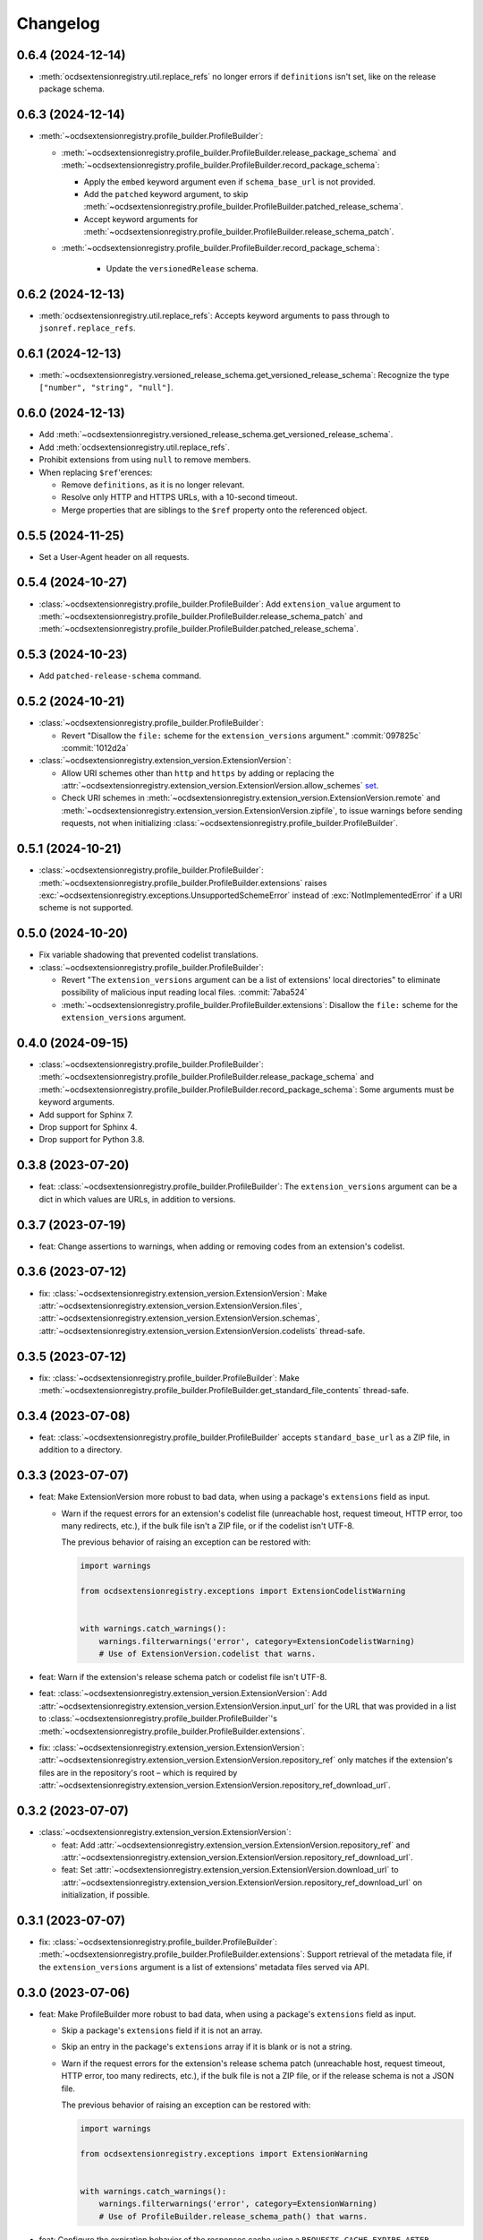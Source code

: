 Changelog
=========

0.6.4 (2024-12-14)
------------------

-  :meth:`ocdsextensionregistry.util.replace_refs` no longer errors if ``definitions`` isn't set, like on the release package schema.

0.6.3 (2024-12-14)
------------------

-  :meth:`~ocdsextensionregistry.profile_builder.ProfileBuilder`:

   -  :meth:`~ocdsextensionregistry.profile_builder.ProfileBuilder.release_package_schema` and :meth:`~ocdsextensionregistry.profile_builder.ProfileBuilder.record_package_schema`:

      -  Apply the ``embed`` keyword argument even if ``schema_base_url`` is not provided.
      -  Add the ``patched`` keyword argument, to skip :meth:`~ocdsextensionregistry.profile_builder.ProfileBuilder.patched_release_schema`.
      -  Accept keyword arguments for :meth:`~ocdsextensionregistry.profile_builder.ProfileBuilder.release_schema_patch`.

   - :meth:`~ocdsextensionregistry.profile_builder.ProfileBuilder.record_package_schema`:

      -  Update the ``versionedRelease`` schema.

0.6.2 (2024-12-13)
------------------

-  :meth:`ocdsextensionregistry.util.replace_refs`: Accepts keyword arguments to pass through to ``jsonref.replace_refs``.

0.6.1 (2024-12-13)
------------------

-  :meth:`~ocdsextensionregistry.versioned_release_schema.get_versioned_release_schema`: Recognize the type ``["number", "string", "null"]``.

0.6.0 (2024-12-13)
------------------

-  Add :meth:`~ocdsextensionregistry.versioned_release_schema.get_versioned_release_schema`.
-  Add :meth:`ocdsextensionregistry.util.replace_refs`.
-  Prohibit extensions from using ``null`` to remove members.
-  When replacing ``$ref``'erences:

   -  Remove ``definitions``, as it is no longer relevant.
   -  Resolve only HTTP and HTTPS URLs, with a 10-second timeout.
   -  Merge properties that are siblings to the ``$ref`` property onto the referenced object.

0.5.5 (2024-11-25)
------------------

-  Set a User-Agent header on all requests.

0.5.4 (2024-10-27)
------------------

-  :class:`~ocdsextensionregistry.profile_builder.ProfileBuilder`: Add ``extension_value`` argument to :meth:`~ocdsextensionregistry.profile_builder.ProfileBuilder.release_schema_patch` and :meth:`~ocdsextensionregistry.profile_builder.ProfileBuilder.patched_release_schema`.

0.5.3 (2024-10-23)
------------------

-  Add ``patched-release-schema`` command.

0.5.2 (2024-10-21)
------------------

-  :class:`~ocdsextensionregistry.profile_builder.ProfileBuilder`:

   -  Revert "Disallow the ``file:`` scheme for the ``extension_versions`` argument." :commit:`097825c` :commit:`1012d2a`

-  :class:`~ocdsextensionregistry.extension_version.ExtensionVersion`:

   -  Allow URI schemes other than ``http`` and ``https`` by adding or replacing the :attr:`~ocdsextensionregistry.extension_version.ExtensionVersion.allow_schemes` `set <https://docs.python.org/3/tutorial/datastructures.html#sets>`__.
   -  Check URI schemes in :meth:`~ocdsextensionregistry.extension_version.ExtensionVersion.remote` and :meth:`~ocdsextensionregistry.extension_version.ExtensionVersion.zipfile`, to issue warnings before sending requests, not when initializing :class:`~ocdsextensionregistry.profile_builder.ProfileBuilder`.

0.5.1 (2024-10-21)
------------------

-  :class:`~ocdsextensionregistry.profile_builder.ProfileBuilder`: :meth:`~ocdsextensionregistry.profile_builder.ProfileBuilder.extensions` raises :exc:`~ocdsextensionregistry.exceptions.UnsupportedSchemeError` instead of :exc:`NotImplementedError` if a URI scheme is not supported.

0.5.0 (2024-10-20)
------------------

-  Fix variable shadowing that prevented codelist translations.
-  :class:`~ocdsextensionregistry.profile_builder.ProfileBuilder`:

   -  Revert "The ``extension_versions`` argument can be a list of extensions' local directories" to eliminate possibility of malicious input reading local files. :commit:`7aba524`
   -  :meth:`~ocdsextensionregistry.profile_builder.ProfileBuilder.extensions`: Disallow the ``file:`` scheme for the ``extension_versions`` argument.

0.4.0 (2024-09-15)
------------------

-  :class:`~ocdsextensionregistry.profile_builder.ProfileBuilder`: :meth:`~ocdsextensionregistry.profile_builder.ProfileBuilder.release_package_schema` and :meth:`~ocdsextensionregistry.profile_builder.ProfileBuilder.record_package_schema`: Some arguments must be keyword arguments.
-  Add support for Sphinx 7.
-  Drop support for Sphinx 4.
-  Drop support for Python 3.8.

0.3.8 (2023-07-20)
------------------

-  feat: :class:`~ocdsextensionregistry.profile_builder.ProfileBuilder`: The ``extension_versions`` argument can be a dict in which values are URLs, in addition to versions.

0.3.7 (2023-07-19)
------------------

-  feat: Change assertions to warnings, when adding or removing codes from an extension's codelist.

0.3.6 (2023-07-12)
------------------

-  fix: :class:`~ocdsextensionregistry.extension_version.ExtensionVersion`: Make :attr:`~ocdsextensionregistry.extension_version.ExtensionVersion.files`, :attr:`~ocdsextensionregistry.extension_version.ExtensionVersion.schemas`, :attr:`~ocdsextensionregistry.extension_version.ExtensionVersion.codelists` thread-safe.

0.3.5 (2023-07-12)
------------------

-  fix: :class:`~ocdsextensionregistry.profile_builder.ProfileBuilder`: Make :meth:`~ocdsextensionregistry.profile_builder.ProfileBuilder.get_standard_file_contents` thread-safe.

0.3.4 (2023-07-08)
------------------

-  feat: :class:`~ocdsextensionregistry.profile_builder.ProfileBuilder` accepts ``standard_base_url`` as a ZIP file, in addition to a directory.

0.3.3 (2023-07-07)
------------------

-  feat: Make ExtensionVersion more robust to bad data, when using a package's ``extensions`` field as input.

   -  Warn if the request errors for an extension's codelist file (unreachable host, request timeout, HTTP error, too many redirects, etc.), if the bulk file isn't a ZIP file, or if the codelist isn't UTF-8.

      The previous behavior of raising an exception can be restored with:

      .. code-block:: python

         import warnings

         from ocdsextensionregistry.exceptions import ExtensionCodelistWarning


         with warnings.catch_warnings():
             warnings.filterwarnings('error', category=ExtensionCodelistWarning)
             # Use of ExtensionVersion.codelist that warns.

-  feat: Warn if the extension's release schema patch or codelist file isn't UTF-8.
-  feat: :class:`~ocdsextensionregistry.extension_version.ExtensionVersion`: Add :attr:`~ocdsextensionregistry.extension_version.ExtensionVersion.input_url` for the URL that was provided in a list to :class:`~ocdsextensionregistry.profile_builder.ProfileBuilder`'s :meth:`~ocdsextensionregistry.profile_builder.ProfileBuilder.extensions`.
-  fix: :class:`~ocdsextensionregistry.extension_version.ExtensionVersion`: :attr:`~ocdsextensionregistry.extension_version.ExtensionVersion.repository_ref` only matches if the extension's files are in the repository's root – which is required by :attr:`~ocdsextensionregistry.extension_version.ExtensionVersion.repository_ref_download_url`.

0.3.2 (2023-07-07)
------------------

-  :class:`~ocdsextensionregistry.extension_version.ExtensionVersion`:

   -  feat: Add :attr:`~ocdsextensionregistry.extension_version.ExtensionVersion.repository_ref` and :attr:`~ocdsextensionregistry.extension_version.ExtensionVersion.repository_ref_download_url`.
   -  feat: Set :attr:`~ocdsextensionregistry.extension_version.ExtensionVersion.download_url` to :attr:`~ocdsextensionregistry.extension_version.ExtensionVersion.repository_ref_download_url` on initialization, if possible.

0.3.1 (2023-07-07)
------------------

-  fix: :class:`~ocdsextensionregistry.profile_builder.ProfileBuilder`: :meth:`~ocdsextensionregistry.profile_builder.ProfileBuilder.extensions`: Support retrieval of the metadata file, if the ``extension_versions`` argument is a list of extensions' metadata files served via API.

0.3.0 (2023-07-06)
------------------

-  feat: Make ProfileBuilder more robust to bad data, when using a package's ``extensions`` field as input.

   -  Skip a package's ``extensions`` field if it is not an array.
   -  Skip an entry in the package's ``extensions`` array if it is blank or is not a string.
   -  Warn if the request errors for the extension's release schema patch (unreachable host, request timeout, HTTP error, too many redirects, etc.), if the bulk file is not a ZIP file, or if the release schema is not a JSON file.

      The previous behavior of raising an exception can be restored with:

      .. code-block:: python

         import warnings

         from ocdsextensionregistry.exceptions import ExtensionWarning


         with warnings.catch_warnings():
             warnings.filterwarnings('error', category=ExtensionWarning)
             # Use of ProfileBuilder.release_schema_path() that warns.

-  feat: Configure the expiration behavior of the responses cache using a ``REQUESTS_CACHE_EXPIRE_AFTER`` environment variable. See `requests-cache's documentation <https://requests-cache.readthedocs.io/en/stable/user_guide/expiration.html>`__ (``NEVER_EXPIRE`` is ``-1`` and ``EXPIRE_IMMEDIATELY`` is ``0``, in the `source <https://github.com/requests-cache/requests-cache/blob/main/requests_cache/policy/expiration.py>`__).
-  :class:`~ocdsextensionregistry.extension_version.ExtensionVersion`:

   -  fix: :meth:`~ocdsextensionregistry.extension_version.ExtensionVersion.__repr__` no longer errors if initialized with ``file_urls`` only.
   -  fix: :meth:`~ocdsextensionregistry.extension_version.ExtensionVersion.get_url` raises clearer error if initialized with a Download URL only.

-  Add support for Sphinx 6.2 on Python 3.11.

0.2.2 (2023-06-05)
------------------

-  :class:`~ocdsextensionregistry.extension_version.ExtensionVersion`:

   -  fix: :attr:`~ocdsextensionregistry.extension_version.ExtensionVersion.repository_full_name` and :attr:`~ocdsextensionregistry.extension_version.ExtensionVersion.repository_name` return the correct name for GitLab URLs.
   -  fix: Clarify error message for ``AttributeError`` on :attr:`~ocdsextensionregistry.extension_version.ExtensionVersion.repository_full_name`, :attr:`~ocdsextensionregistry.extension_version.ExtensionVersion.repository_name`, and :attr:`~ocdsextensionregistry.extension_version.ExtensionVersion.repository_user`.

0.2.1 (2023-05-24)
------------------

-  feat: Add a ``--no-frozen`` option to all commands.
-  Drop support for Python 3.7.

0.2.0 (2022-10-29)
------------------

-  fix: :class:`~ocdsextensionregistry.profile_builder.ProfileBuilder`: :meth:`~ocdsextensionregistry.profile_builder.ProfileBuilder.release_package_schema` and :meth:`~ocdsextensionregistry.profile_builder.ProfileBuilder.record_package_schema` return a JSON-serializable object when ``embed=True``.

0.1.14 (2022-09-07)
-------------------

-  fix: Skip version of ``cattrs`` that fails on PyPy.

0.1.13 (2022-06-20)
-------------------

-  feat: :class:`~ocdsextensionregistry.profile_builder.ProfileBuilder`: The ``extension_versions`` argument can be a list of extensions' metadata files served via API.

0.1.12 (2022-04-06)
-------------------

-  ``generate-pot-files``: Drop support for Sphinx<4.3, before which Python 3.10 is unsupported.
-  fix: Ignore ResourceWarning from `requests-cache <https://requests-cache.readthedocs.io/en/stable/user_guide/troubleshooting.html#common-error-messages>`__.

0.1.11 (2022-02-01)
-------------------

-  feat: Retry requests up to 3 times.

0.1.10 (2022-01-31)
-------------------

-  feat: :class:`~ocdsextensionregistry.profile_builder.ProfileBuilder`: The ``extension_versions`` argument can be a list of extensions' release schema patch files.

0.1.9 (2022-01-24)
------------------

-  fix: Convert the ``REQUESTS_POOL_MAXSIZE`` environment variable to ``int``.

0.1.8 (2022-01-20)
------------------

-  fix: Fix the default value for an extension's ``release-schema.json`` file (``{}``).

0.1.7 (2022-01-12)
------------------

-  feat: Use the ``REQUESTS_POOL_MAXSIZE`` environment variable to set the maximum number of connections to save in the `connection pool <https://urllib3.readthedocs.io/en/latest/advanced-usage.html#customizing-pool-behavior>`__.
-  Drop support for Python 3.6.

0.1.6 (2021-11-29)
------------------

-  feat: :class:`~ocdsextensionregistry.extension_version.ExtensionVersion`: :meth:`~ocdsextensionregistry.extension_version.ExtensionVersion.remote` returns the ``default`` argument, if provided, if the file does not exist. :class:`~ocdsextensionregistry.profile_builder.ProfileBuilder`'s :meth:`~ocdsextensionregistry.profile_builder.ProfileBuilder.release_schema_patch` uses a default of ``{}`` for ``release-schema.json``.

0.1.5 (2021-11-24)
------------------

-  Do not patch ``requests`` to cache responses.

0.1.4 (2021-04-10)
------------------

-  Add Python wheels distribution.

0.1.3 (2021-03-05)
------------------

-  ``generate-pot-files``: Add ``-W`` option to turn Sphinx warnings into errors, for debugging.

0.1.2 (2021-02-19)
------------------

-  :class:`~ocdsextensionregistry.profile_builder.ProfileBuilder`: :meth:`~ocdsextensionregistry.profile_builder.ProfileBuilder.release_schema_patch` and :meth:`~ocdsextensionregistry.profile_builder.ProfileBuilder.patched_release_schema`: Add a ``language`` argument to set the language to use for the name of the extension.

0.1.1 (2021-02-17)
------------------

-  ``generate-data-file``: Use Authorization header instead of ``access_token`` query string parameter to authenticate with GitHub.

0.1.0 (2021-02-16)
------------------

-  Switch to MyST-Parser from recommonmark.
-  Drop support for Sphinx directives.

0.0.26 (2021-02-16)
-------------------

-  :meth:`ocdsextensionregistry.util.get_latest_version`: If an extension has no "master" version, check for a "1.1" version.

0.0.25 (2021-02-12)
-------------------

-  :class:`~ocdsextensionregistry.codelist.Codelist`: Add :meth:`~ocdsextensionregistry.codelist.Codelist.to_csv` and :meth:`~ocdsextensionregistry.codelist.Codelist.__lt__`.
-  :class:`~ocdsextensionregistry.codelist_code.CodelistCode`: Add :meth:`~ocdsextensionregistry.codelist_code.CodelistCode.__lt__`.

0.0.24 (2020-09-12)
-------------------

-  :class:`~ocdsextensionregistry.extension_registry.ExtensionRegistry`: Add :meth:`~ocdsextensionregistry.extension_registry.ExtensionRegistry.get_from_url`.
-  :class:`~ocdsextensionregistry.extension_version.ExtensionVersion`: Add :meth:`~ocdsextensionregistry.extension_version.ExtensionVersion.get_url`.
-  :meth:`~ocdsextensionregistry.api.build_profile` aggregates ``dependencies`` and ``testDependencies`` from extensions.

0.0.23 (2020-08-20)
-------------------

-  :class:`~ocdsextensionregistry.profile_builder.ProfileBuilder`: :meth:`~ocdsextensionregistry.profile_builder.ProfileBuilder.get_standard_file_contents`: Fix for OCDS 1.1.5.

0.0.22 (2020-08-11)
-------------------

-  :class:`~ocdsextensionregistry.profile_builder.ProfileBuilder`:

   -  No longer errors if ``standard_tag`` argument is ``None``.
   -  :meth:`~ocdsextensionregistry.profile_builder.ProfileBuilder.release_schema_patch`: Only annotates definitions and fields with ``title`` properties.

0.0.21 (2020-07-22)
-------------------

-  :class:`~ocdsextensionregistry.profile_builder.ProfileBuilder`:

   -  The ``extension_versions`` argument can be a list of extensions' local directories.
   -  Add a ``standard_base_url`` argument, which can be a ``file://`` URL to the standard's directory.
   -  Add :meth:`~ocdsextensionregistry.profile_builder.ProfileBuilder.record_package_schema` method, to match :meth:`~ocdsextensionregistry.profile_builder.ProfileBuilder.release_package_schema`.
   -  :meth:`~ocdsextensionregistry.profile_builder.ProfileBuilder.release_package_schema`: Add a ``embed`` argument to indicate whether to embed the patched release schema in the release package schema.

-  :class:`~ocdsextensionregistry.extension_version.ExtensionVersion`:

   -  Remove ``available_in_bulk()`` method.
   -  Remove ``directory`` property (overload ``download_url`` instead).

-  :meth:`~ocdsextensionregistry.api.build_profile`: Add a ``standard_base_url`` argument to modify the standard base URL.

0.0.20 (2020-06-08)
-------------------

-  Add Windows support for:

   -  :class:`~ocdsextensionregistry.profile_builder.ProfileBuilder`: :meth:`~ocdsextensionregistry.profile_builder.ProfileBuilder.get_standard_file_contents`
   -  :class:`~ocdsextensionregistry.profile_builder.ProfileBuilder`: :meth:`~ocdsextensionregistry.profile_builder.ProfileBuilder.standard_codelists`
   -  :class:`~ocdsextensionregistry.extension_version.ExtensionVersion`: :attr:`~ocdsextensionregistry.extension_version.ExtensionVersion.files`

0.0.19 (2020-04-07)
-------------------

-  The ``generate-data-file`` command warns if an MO file is missing.
-  Rename environment variable from ``GITHUB_ACCESS_TOKEN`` to ``OCDS_GITHUB_ACCESS_TOKEN``.

0.0.18 (2020-04-06)
-------------------

-  The ``generate-data-file`` command uses a null translator if an MO file is missing.
-  :class:`~ocdsextensionregistry.extension_version.ExtensionVersion`: :meth:`~ocdsextensionregistry.extension_version.ExtensionVersion.__repr__` falls back to Base URL and Download URL if Id or Version is blank.

0.0.17 (2020-04-03)
-------------------

-  :class:`~ocdsextensionregistry.extension_version.ExtensionVersion`:

   -  Add :meth:`~ocdsextensionregistry.extension_version.ExtensionVersion.__repr__`.
   -  :meth:`~ocdsextensionregistry.extension_version.ExtensionVersion.remote` raises :exc:`~ocdsextensionregistry.exceptions.DoesNotExist` instead of :exc:`KeyError` if a file does not exist.

-  :class:`~ocdsextensionregistry.extension.Extension`: Add :meth:`~ocdsextensionregistry.extension.Extension.__repr__`.

0.0.16 (2019-11-20)
-------------------

-  Add support for Sphinx>=1.6.

0.0.15 (2019-09-30)
-------------------

-  :meth:`~ocdsextensionregistry.api.build_profile`: Add a ``update_codelist_urls`` argument to modify codelist reference URLs.

0.0.14 (2019-09-18)
-------------------

-  Use in-memory cache for HTTP responses.

0.0.13 (2019-08-29)
-------------------

-  :class:`~ocdsextensionregistry.profile_builder.ProfileBuilder`: :meth:`~ocdsextensionregistry.profile_builder.ProfileBuilder.release_package_schema` and :meth:`~ocdsextensionregistry.profile_builder.ProfileBuilder.patched_release_schema`: Add a ``schema`` argument to override the release schema or release package schema.

0.0.12 (2019-08-29)
-------------------

-  :class:`~ocdsextensionregistry.profile_builder.ProfileBuilder`:

   -  Unregistered extensions are now supported by the profile builder. The ``extension_versions`` argument can be a list of extensions' metadata URLs, base URLs and/or download URLs.
   -  Add an ``extension_field`` argument to :meth:`~ocdsextensionregistry.profile_builder.ProfileBuilder.release_schema_patch` and :meth:`~ocdsextensionregistry.profile_builder.ProfileBuilder.patched_release_schema` methods to annotate all definitions and fields with extension names.

-  Add :meth:`ocdsextensionregistry.util.get_latest_version`, to return the identifier of the latest version from a list of versions of the same extension.

0.0.11 (2019-06-26)
-------------------

-  The ``generate-pot-files`` and ``generate-data-file`` commands can now be run offline (see `documentation <https://ocdsextensionregistry.readthedocs.io/en/latest/cli.html>`__ for details).
-  Add a ``--versions-dir`` option to the ``generate-pot-files`` and ``generate-data-file`` commands to specify a local directory of extension versions.
-  :class:`~ocdsextensionregistry.extension_registry.ExtensionRegistry`: Support the ``file://`` scheme for the ``extension_versions_data`` and ``extensions_data`` arguments. This means the ``--extension-versions-url`` and ``--extensions-url`` CLI options can now refer to local files.
-  :class:`~ocdsextensionregistry.extension_version.ExtensionVersion`:

   -  Add ``available_in_bulk()``, to return whether the extension’s files are available in bulk.
   -  Add :meth:`~ocdsextensionregistry.extension_version.ExtensionVersion.zipfile`, to return a ZIP archive of the extension’s files.
-  Upgrade to ocds-babel 0.1.0.

0.0.10 (2019-01-28)
-------------------

-  :class:`~ocdsextensionregistry.extension_version.ExtensionVersion`: :attr:`~ocdsextensionregistry.extension_version.ExtensionVersion.metadata`: Fix invalid ``dependencies`` in ``extension.json``.

0.0.9 (2019-01-23)
------------------

-  ``generate-pot-files``: Drop support for ``docs/`` directory in extensions.
-  :class:`~ocdsextensionregistry.extension_version.ExtensionVersion`: Remove ``docs`` property.
-  :meth:`~ocdsextensionregistry.api.build_profile`:

   -  Use UTF-8 characters in JSON files.
   -  No longer write extension readme files.

0.0.8 (2019-01-18)
------------------

-  ``generate-data-file``: Fix rate limiting error when getting publisher names from GitHub.

0.0.7 (2019-01-18)
------------------

-  ``generate-data-file``: Add ``publisher`` data.
-  :class:`~ocdsextensionregistry.extension_version.ExtensionVersion`: Add :attr:`~ocdsextensionregistry.extension_version.ExtensionVersion.repository_user` and :attr:`~ocdsextensionregistry.extension_version.ExtensionVersion.repository_user_page` properties, to return user or organization to which the extension’s repository belongs.

0.0.6 (2018-11-20)
------------------

-  Add command-line tools (see `documentation <https://ocdsextensionregistry.readthedocs.io/en/latest/cli.html>`__ for details).
-  :class:`~ocdsextensionregistry.extension_version.ExtensionVersion`: Fix edge case so that :attr:`~ocdsextensionregistry.extension_version.ExtensionVersion.metadata` language maps are ordered, even if ``extension.json`` didn’t have language maps.

0.0.5 (2018-10-31)
------------------

-  Add  :class:`~ocdsextensionregistry.profile_builder.ProfileBuilder`, :class:`~ocdsextensionregistry.codelist.Codelist`, :class:`~ocdsextensionregistry.codelist_code.CodelistCode` classes.
-  :class:`~ocdsextensionregistry.extension_version.ExtensionVersion`:

   -  Add :attr:`~ocdsextensionregistry.extension_version.ExtensionVersion.files` property, to return the contents of all files within the extension.
   -  Add :attr:`~ocdsextensionregistry.extension_version.ExtensionVersion.schemas` property, to return the schemas.
   -  Add :attr:`~ocdsextensionregistry.extension_version.ExtensionVersion.codelists` property, to return the codelists.
   -  Add ``docs`` property, to return the contents of documentation files within the extension.
   -  The :attr:`~ocdsextensionregistry.extension_version.ExtensionVersion.metadata` property normalizes the contents of ``extension.json`` to provide consistent access.

0.0.4 (2018-06-27)
------------------

-  :class:`~ocdsextensionregistry.extension_version.ExtensionVersion`: The :attr:`~ocdsextensionregistry.extension_version.ExtensionVersion.metadata` property is cached.

0.0.3 (2018-06-27)
------------------

-  :class:`~ocdsextensionregistry.extension_version.ExtensionVersion`:

   -  Add :meth:`~ocdsextensionregistry.extension_version.ExtensionVersion.remote` method, to return the contents of a file within the extension.
   -  Add :meth:`~ocdsextensionregistry.extension_version.ExtensionVersion.as_dict` method, to avoid returning private properties.

-  :class:`~ocdsextensionregistry.extension.Extension`: Add :meth:`~ocdsextensionregistry.extension.Extension.as_dict` method, to avoid returning private properties.

0.0.2 (2018-06-12)
------------------

-  :class:`~ocdsextensionregistry.extension_registry.ExtensionRegistry`:

   -  Add :meth:`~ocdsextensionregistry.extension_registry.ExtensionRegistry.get` method, to get a specific extension version.
   -  Add :meth:`~ocdsextensionregistry.extension_registry.ExtensionRegistry.__iter__` method, to iterate over all extension versions.
   -  Remove ``all()`` method.

-  Add package-specific :doc:`api/exceptions`.

0.0.1 (2018-06-11)
------------------

First release.
